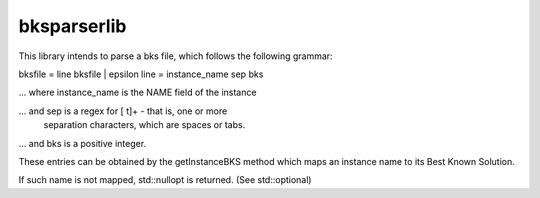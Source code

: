 bksparserlib
============

This library intends to parse a bks file, which follows the
following grammar:

bksfile = line bksfile | epsilon
line = instance_name sep bks

... where instance_name is the NAME field of the instance

... and sep is a regex for [ \t]+ - that is, one or more
    separation characters, which are spaces or tabs.

... and bks is a positive integer.

These entries can be obtained by the getInstanceBKS method
which maps an instance name to its Best Known Solution.

If such name is not mapped, std::nullopt is returned.
(See std::optional)